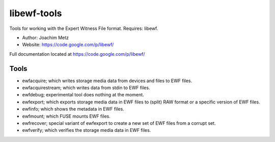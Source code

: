 libewf-tools
===================================
Tools for working with the Expert Witness File format. Requires: libewf.

* Author: Joachim Metz
* Website: https://code.google.com/p/libewf/

Full documentation located at https://code.google.com/p/libewf/

Tools
-----
* ewfacquire; which writes storage media data from devices and files to EWF files.
* ewfacquirestream; which writes data from stdin to EWF files.
* ewfdebug; experimental tool does nothing at the moment.
* ewfexport; which exports storage media data in EWF files to (split) RAW format or a specific version of EWF files.
* ewfinfo; which shows the metadata in EWF files.
* ewfmount; which FUSE mounts EWF files.
* ewfrecover; special variant of ewfexport to create a new set of EWF files from a corrupt set.
* ewfverify; which verifies the storage media data in EWF files. 
